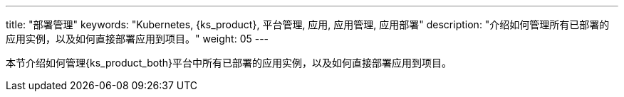 ---
title: "部署管理"
keywords: "Kubernetes, {ks_product}, 平台管理, 应用, 应用管理, 应用部署"
description: "介绍如何管理所有已部署的应用实例，以及如何直接部署应用到项目。"
weight: 05
---



本节介绍如何管理{ks_product_both}平台中所有已部署的应用实例，以及如何直接部署应用到项目。
